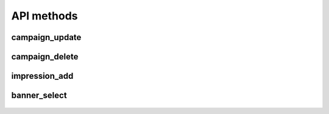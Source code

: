 API methods
===========

campaign_update
^^^^^^^^^^^^^^^

    .. http:post:: /

        Updates (creates, if don't exist) campaign data, including banners.

        Please note:

        * the params attribute contains a list of :ref:`CampaignObject`.
        * `time_end` needs to be larger than the time of select request (:ref:`banner-select`) method. Otherwise it will not be returned (the campaign has expired).

        **Example request**:

        .. sourcecode:: http

              POST / HTTP/1.1
              Host: example.com

              {
               "jsonrpc": "2.0",
               "method": "campaign_update",
               "id": 2,
               "params": [
                    {
                    "time_start": 1543326642,
                    "time_end": 1643326642,
                    "campaign_id": "BXfmBKBdsQdDOdNbCtxd",
                    "filters": {
                                "require": {"age": ['18-30']},
                                "exclude": {}
                                },
                    "keywords": {JSONObject object},
                    "banners": [
                        {
                            "keywords": {JSONObject object},
                            "banner_id": "ZBOGqlCqaqjDICNWHRnT",
                            "banner_size": "200x80"
                        },
                        {
                            "keywords": {JSONObject object},
                            "banner_id": "FcNMkMibdAZMSdqugKvb",
                            "banner_size": "100x400"
                        }
                    ]
                }
                ]
               }

        **Example success response**:

        .. sourcecode:: http

            HTTP/1.1 200 OK
            Content-Type: application/json

            {
                "jsonrpc": "2.0",
                "result": "True",
                "id": 2
            }


        :resheader Content-Type: application/json
        :statuscode 200: Success or JSON-RPC error (see :ref:`json-rpc-errors`)

campaign_delete
^^^^^^^^^^^^^^^

    .. http:post:: /

        Removes campaign data (including banners) from AdSelect database.

        **Example request**:

        .. sourcecode:: http

              POST / HTTP/1.1
              Host: example.com

              {
               "jsonrpc": "2.0",
               "method": "campaign_delete",
               "id": 2,
               "params": [
                          "432gfdxhs",
                          "3wr42trse",
                          "fsdsafsw4"
                         ]
               }

        **Example success response**:

        .. sourcecode:: http

            HTTP/1.1 200 OK
            Content-Type: application/json

            {
                "jsonrpc": "2.0",
                "result": "True",
                "id": 2
            }


        :resheader Content-Type: application/json
        :statuscode 200: Success or JSON-RPC error (see :ref:`json-rpc-errors`)

impression_add
^^^^^^^^^^^^^^

    .. http:post:: /

        Add information about impressions to AdSelect.

        **Example request**:

        .. sourcecode:: http

              POST / HTTP/1.1
              Host: example.com

              {
               "jsonrpc": "2.0",
               "method": "impression_add",
               "id": 2,
               "params": [
                          {
                            "keywords": "{JSONObject object}",
                            "publisher_id": "SnalpVeRjxGSUWsGPRQl",
                            "banner_id": "vsbbPLCnckRzPUZtMXXU",
                            "user_id": "tLCCzlEJUgtJyMyqqJFn",
                            "paid_amount": 0.277
                        }
                        ]
               }

        **Example success response**:

        .. sourcecode:: http

            HTTP/1.1 200 OK
            Content-Type: application/json

            {
                "jsonrpc": "2.0",
                "result": "True",
                "id": 2
            }


        :resheader Content-Type: application/json
        :statuscode 200: Success or JSON-RPC error (see :ref:`json-rpc-errors`)


banner_select
^^^^^^^^^^^^^

    .. http:post:: /

        Select best banner.

        **Example request**:

        .. sourcecode:: http

              POST / HTTP/1.1
              Host: example.com

              {
               "jsonrpc": "2.0",
               "method": "impression_add",
               "id": 2,
               "params": [
                          {
                            "user_id": "CpneRnqUXGrvbferpudC",
                            "banner_size": "100x400",
                            "banner_filters":
                                {
                                    "exclude": {},
                                    "require": {}
                                },
                            "request_id": 3397,
                            "keywords": {JSONObject object},
                            "publisher_id": 4141
                        }
                        ]
               }

        **Example success response**:

        .. sourcecode:: http

            HTTP/1.1 200 OK
            Content-Type: application/json

            {
                "jsonrpc": "2.0",
                "result": [
                            {
                            "banner_id": "EMtkCfWfcaVwmreyLSyL",
                            "request_id": 965
                            }
                           ],
                "id": 2
            }


        :resheader Content-Type: application/json
        :statuscode 200: Success or JSON-RPC error (see :ref:`json-rpc-errors`)
